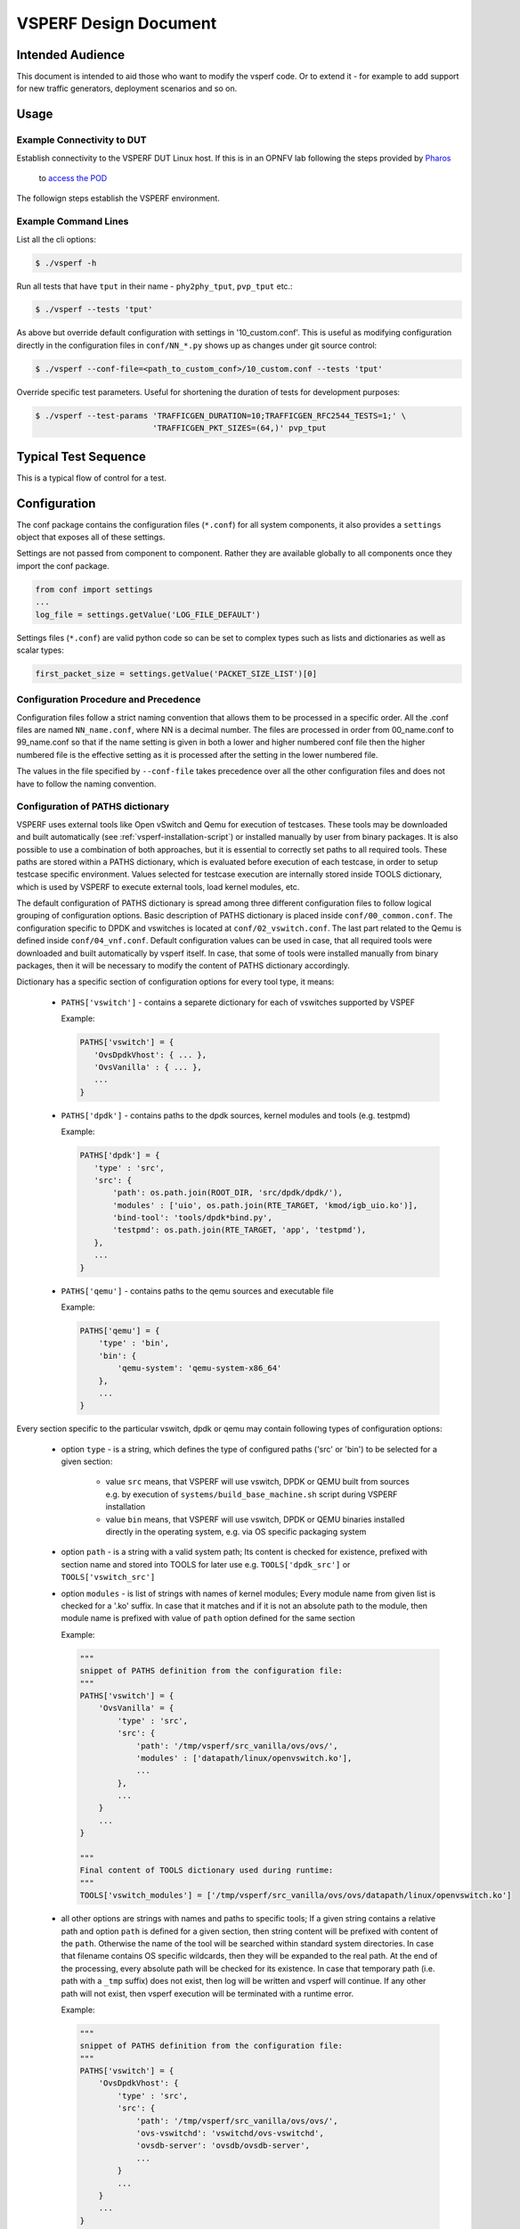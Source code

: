 .. This work is licensed under a Creative Commons Attribution 4.0 International License.
.. http://creativecommons.org/licenses/by/4.0
.. (c) OPNFV, Intel Corporation, AT&T and others.

.. _vsperf-design:

======================
VSPERF Design Document
======================

Intended Audience
=================

This document is intended to aid those who want to modify the vsperf code. Or
to extend it - for example to add support for new traffic generators,
deployment scenarios and so on.

Usage
=====

Example Connectivity to DUT
---------------------------

Establish connectivity to the VSPERF DUT Linux host. If this is in an OPNFV lab
following the steps provided by `Pharos <https://www.opnfv.org/community/projects/pharos>`_
 to `access the POD <https://wiki.opnfv.org/display/pharos/Pharos+Lab+Support>`_

The followign steps establish the VSPERF environment.

Example Command Lines
---------------------

List all the cli options:

.. code-block:: console

   $ ./vsperf -h

Run all tests that have ``tput`` in their name - ``phy2phy_tput``, ``pvp_tput`` etc.:

.. code-block:: console

   $ ./vsperf --tests 'tput'

As above but override default configuration with settings in '10_custom.conf'.
This is useful as modifying configuration directly in the configuration files
in ``conf/NN_*.py`` shows up as changes under git source control:

.. code-block:: console

   $ ./vsperf --conf-file=<path_to_custom_conf>/10_custom.conf --tests 'tput'

Override specific test parameters. Useful for shortening the duration of tests
for development purposes:

.. code-block:: console

   $ ./vsperf --test-params 'TRAFFICGEN_DURATION=10;TRAFFICGEN_RFC2544_TESTS=1;' \
                            'TRAFFICGEN_PKT_SIZES=(64,)' pvp_tput

Typical Test Sequence
=====================

This is a typical flow of control for a test.

.. image:: vsperf.png

.. _design-configuration:

Configuration
=============

The conf package contains the configuration files (``*.conf``) for all system
components, it also provides a ``settings`` object that exposes all of these
settings.

Settings are not passed from component to component. Rather they are available
globally to all components once they import the conf package.

.. code-block:: python

   from conf import settings
   ...
   log_file = settings.getValue('LOG_FILE_DEFAULT')

Settings files (``*.conf``) are valid python code so can be set to complex
types such as lists and dictionaries as well as scalar types:

.. code-block:: python

   first_packet_size = settings.getValue('PACKET_SIZE_LIST')[0]

Configuration Procedure and Precedence
--------------------------------------

Configuration files follow a strict naming convention that allows them to be
processed in a specific order. All the .conf files are named ``NN_name.conf``,
where NN is a decimal number. The files are processed in order from 00_name.conf
to 99_name.conf so that if the name setting is given in both a lower and higher
numbered conf file then the higher numbered file is the effective setting as it
is processed after the setting in the lower numbered file.

The values in the file specified by ``--conf-file`` takes precedence over all
the other configuration files and does not have to follow the naming
convention.

.. _paths-documentation:

Configuration of PATHS dictionary
---------------------------------

VSPERF uses external tools like Open vSwitch and Qemu for execution of testcases. These
tools may be downloaded and built automatically (see :ref:`vsperf-installation-script`)
or installed manually by user from binary packages. It is also possible to use a combination
of both approaches, but it is essential to correctly set paths to all required tools.
These paths are stored within a PATHS dictionary, which is evaluated before execution
of each testcase, in order to setup testcase specific environment. Values selected for testcase
execution are internally stored inside TOOLS dictionary, which is used by VSPERF to execute
external tools, load kernel modules, etc.

The default configuration of PATHS dictionary is spread among three different configuration files
to follow logical grouping of configuration options. Basic description of PATHS dictionary
is placed inside ``conf/00_common.conf``. The configuration specific to DPDK and vswitches
is located at ``conf/02_vswitch.conf``. The last part related to the Qemu is defined inside
``conf/04_vnf.conf``. Default configuration values can be used in case, that all required
tools were downloaded and built automatically by vsperf itself. In case, that some of
tools were installed manually from binary packages, then it will be necessary to modify
the content of PATHS dictionary accordingly.

Dictionary has a specific section of configuration options for every tool type, it means:

    * ``PATHS['vswitch']`` - contains a separete dictionary for each of vswitches supported by VSPEF

      Example:

      .. code-block:: python

         PATHS['vswitch'] = {
            'OvsDpdkVhost': { ... },
            'OvsVanilla' : { ... },
            ...
         }

    * ``PATHS['dpdk']`` - contains paths to the dpdk sources, kernel modules and tools (e.g. testpmd)

      Example:

      .. code-block:: python

         PATHS['dpdk'] = {
            'type' : 'src',
            'src': {
                'path': os.path.join(ROOT_DIR, 'src/dpdk/dpdk/'),
                'modules' : ['uio', os.path.join(RTE_TARGET, 'kmod/igb_uio.ko')],
                'bind-tool': 'tools/dpdk*bind.py',
                'testpmd': os.path.join(RTE_TARGET, 'app', 'testpmd'),
            },
            ...
         }

    * ``PATHS['qemu']`` - contains paths to the qemu sources and executable file

      Example:

      .. code-block:: python

         PATHS['qemu'] = {
             'type' : 'bin',
             'bin': {
                 'qemu-system': 'qemu-system-x86_64'
             },
             ...
         }

Every section specific to the particular vswitch, dpdk or qemu may contain following types
of configuration options:

    * option ``type`` - is a string, which defines the type of configured paths ('src' or 'bin')
      to be selected for a given section:

        * value ``src`` means, that VSPERF will use vswitch, DPDK or QEMU built from sources
          e.g. by execution of ``systems/build_base_machine.sh`` script during VSPERF
          installation

        * value ``bin`` means, that VSPERF will use vswitch, DPDK or QEMU binaries installed
          directly in the operating system, e.g. via OS specific packaging system

    * option ``path`` - is a string with a valid system path; Its content is checked for
      existence, prefixed with section name and stored into TOOLS for later use
      e.g. ``TOOLS['dpdk_src']`` or ``TOOLS['vswitch_src']``

    * option ``modules`` - is list of strings with names of kernel modules; Every module name
      from given list is checked for a '.ko' suffix. In case that it matches and if it is not
      an absolute path to the module, then module name is prefixed with value of ``path``
      option defined for the same section

      Example:

      .. code-block:: python

         """
         snippet of PATHS definition from the configuration file:
         """
         PATHS['vswitch'] = {
             'OvsVanilla' = {
                 'type' : 'src',
                 'src': {
                     'path': '/tmp/vsperf/src_vanilla/ovs/ovs/',
                     'modules' : ['datapath/linux/openvswitch.ko'],
                     ...
                 },
                 ...
             }
             ...
         }

         """
         Final content of TOOLS dictionary used during runtime:
         """
         TOOLS['vswitch_modules'] = ['/tmp/vsperf/src_vanilla/ovs/ovs/datapath/linux/openvswitch.ko']

    * all other options are strings with names and paths to specific tools; If a given string
      contains a relative path and option ``path`` is defined for a given section, then string
      content will be prefixed with content of the ``path``. Otherwise the name of the tool will be
      searched within standard system directories. In case that filename contains OS specific
      wildcards, then they will be expanded to the real path. At the end of the processing, every
      absolute path will be checked for its existence. In case that temporary path (i.e. path with
      a ``_tmp`` suffix) does not exist, then log will be written and vsperf will continue. If any
      other path will not exist, then vsperf execution will be terminated with a runtime error.

      Example:

      .. code-block:: python

         """
         snippet of PATHS definition from the configuration file:
         """
         PATHS['vswitch'] = {
             'OvsDpdkVhost': {
                 'type' : 'src',
                 'src': {
                     'path': '/tmp/vsperf/src_vanilla/ovs/ovs/',
                     'ovs-vswitchd': 'vswitchd/ovs-vswitchd',
                     'ovsdb-server': 'ovsdb/ovsdb-server',
                     ...
                 }
                 ...
             }
             ...
         }

         """
         Final content of TOOLS dictionary used during runtime:
         """
         TOOLS['ovs-vswitchd'] = '/tmp/vsperf/src_vanilla/ovs/ovs/vswitchd/ovs-vswitchd'
         TOOLS['ovsdb-server'] = '/tmp/vsperf/src_vanilla/ovs/ovs/ovsdb/ovsdb-server'

Note: In case that ``bin`` type is set for DPDK, then ``TOOLS['dpdk_src']`` will be set to
the value of ``PATHS['dpdk']['src']['path']``. The reason is, that VSPERF uses downloaded
DPDK sources to copy DPDK and testpmd into the GUEST, where testpmd is built. In case,
that DPDK sources are not available, then vsperf will continue with test execution,
but testpmd can't be used as a guest loopback. This is useful in case, that other guest
loopback applications (e.g. buildin or l2fwd) are used.

Note: In case of RHEL 7.3 OS usage, binary package configuration is required
for Vanilla OVS tests. With the installation of a supported rpm for OVS there is
a section in the ``conf\10_custom.conf`` file that can be used.

.. _configuration-of-traffic-dictionary:

Configuration of TRAFFIC dictionary
-----------------------------------

TRAFFIC dictionary is used for configuration of traffic generator. Default values
can be found in configuration file ``conf/03_traffic.conf``. These default values
can be modified by (first option has the highest priorty):

    1. ``Parameters`` section of testcase defintion
    2. command line options specified by ``--test-params`` argument
    3. custom configuration file

It is to note, that in case of option 1 and 2, it is possible to specify only
values, which should be changed. In case of custom configuration file, it is
required to specify whole ``TRAFFIC`` dictionary with its all values or explicitly
call and update() method of ``TRAFFIC`` dictionary.

Detailed description of ``TRAFFIC`` dictionary items follows:

.. code-block:: console

    'traffic_type'  - One of the supported traffic types.
                      E.g. rfc2544_throughput, rfc2544_back2back
                      or rfc2544_continuous
                      Data type: str
                      Default value: "rfc2544_throughput".
    'bidir'         - Specifies if generated traffic will be full-duplex (True)
                      or half-duplex (False)
                      Data type: str
                      Supported values: "True", "False"
                      Default value: "False".
    'frame_rate'    - Defines desired percentage of frame rate used during
                      continuous stream tests.
                      Data type: int
                      Default value: 100.
    'multistream'   - Defines number of flows simulated by traffic generator.
                      Value 0 disables multistream feature
                      Data type: int
                      Supported values: 0-65536 for 'L4' stream type
                                        unlimited for 'L2' and 'L3' stream types
                      Default value: 0.
    'stream_type'   - Stream type is an extension of the "multistream" feature.
                      If multistream is disabled, then stream type will be
                      ignored. Stream type defines ISO OSI network layer used
                      for simulation of multiple streams.
                      Data type: str
                      Supported values:
                         "L2" - iteration of destination MAC address
                         "L3" - iteration of destination IP address
                         "L4" - iteration of destination port
                                of selected transport protocol
                      Default value: "L4".
    'pre_installed_flows'
                   -  Pre-installed flows is an extension of the "multistream"
                      feature. If enabled, it will implicitly insert a flow
                      for each stream. If multistream is disabled, then
                      pre-installed flows will be ignored.
                      Note: It is supported only for p2p deployment scenario.
                      Data type: str
                      Supported values:
                         "Yes" - flows will be inserted into OVS
                         "No"  - flows won't be inserted into OVS
                      Default value: "No".
    'flow_type'     - Defines flows complexity.
                      Data type: str
                      Supported values:
                         "port" - flow is defined by ingress ports
                         "IP"   - flow is defined by ingress ports
                                  and src and dst IP addresses
                      Default value: "port"
    'l2'            - A dictionary with l2 network layer details. Supported
                      values are:
        'srcmac'    - Specifies source MAC address filled by traffic generator.
                      NOTE: It can be modified by vsperf in some scenarios.
                      Data type: str
                      Default value: "00:00:00:00:00:00".
        'dstmac'    - Specifies destination MAC address filled by traffic generator.
                      NOTE: It can be modified by vsperf in some scenarios.
                      Data type: str
                      Default value: "00:00:00:00:00:00".
        'framesize' - Specifies default frame size. This value should not be
                      changed directly. It will be overridden during testcase
                      execution by values specified by list TRAFFICGEN_PKT_SIZES.
                      Data type: int
                      Default value: 64
    'l3'            - A dictionary with l3 network layer details. Supported
                      values are:
        'enabled'   - Specifies if l3 layer should be enabled or disabled.
                      Data type: bool
                      Default value: True
                      NOTE: Supported only by IxNet trafficgen class
        'srcip'     - Specifies source MAC address filled by traffic generator.
                      NOTE: It can be modified by vsperf in some scenarios.
                      Data type: str
                      Default value: "1.1.1.1".
        'dstip'     - Specifies destination MAC address filled by traffic generator.
                      NOTE: It can be modified by vsperf in some scenarios.
                      Data type: str
                      Default value: "90.90.90.90".
        'proto'     - Specifies deflaut protocol type.
                      Please check particular traffic generator implementation
                      for supported protocol types.
                      Data type: str
                      Default value: "udp".
    'l4'            - A dictionary with l4 network layer details. Supported
                      values are:
        'enabled'   - Specifies if l4 layer should be enabled or disabled.
                      Data type: bool
                      Default value: True
                      NOTE: Supported only by IxNet trafficgen class
        'srcport'   - Specifies source port of selected transport protocol.
                      NOTE: It can be modified by vsperf in some scenarios.
                      Data type: int
                      Default value: 3000
        'dstport'   - Specifies destination port of selected transport protocol.
                      NOTE: It can be modified by vsperf in some scenarios.
                      Data type: int
                      Default value: 3001
    'vlan'          - A dictionary with vlan encapsulation details. Supported
                      values are:
        'enabled'   - Specifies if vlan encapsulation should be enabled or
                      disabled.
                      Data type: bool
                      Default value: False
        'id'        - Specifies vlan id.
                      Data type: int (NOTE: must fit to 12 bits)
                      Default value: 0
        'priority'  - Specifies a vlan priority (PCP header field).
                      Data type: int (NOTE: must fit to 3 bits)
                      Default value: 0
        'cfi'       - Specifies if frames can or cannot be dropped during
                      congestion (DEI header field).
                      Data type: int (NOTE: must fit to 1 bit)
                      Default value: 0

.. _configuration-of-guest-options:

Configuration of GUEST options
------------------------------

VSPERF is able to setup scenarios involving a number of VMs in series or in parallel.
All configuration options related to a particular VM instance are defined as
lists and prefixed with ``GUEST_`` label. It is essential, that there is enough
items in all ``GUEST_`` options to cover all VM instances involved in the test.
In case there is not enough items, then VSPERF will use the first item of
particular ``GUEST_`` option to expand the list to required length.

Example of option expansion for 4 VMs:

    .. code-block:: python

       """
       Original values:
       """
       GUEST_SMP = ['2']
       GUEST_MEMORY = ['2048', '4096']

       """
       Values after automatic expansion:
       """
       GUEST_SMP = ['2', '2', '2', '2']
       GUEST_MEMORY = ['2048', '4096', '2048', '2048']


First option can contain macros starting with ``#`` to generate VM specific values.
These macros can be used only for options of ``list`` or ``str`` types with ``GUEST_``
prefix.

Example of macros and their expnasion for 2 VMs:

    .. code-block:: python

       """
       Original values:
       """
       GUEST_SHARE_DIR = ['/tmp/qemu#VMINDEX_share']
       GUEST_BRIDGE_IP = ['#IP(1.1.1.5)/16']

       """
       Values after automatic expansion:
       """
       GUEST_SHARE_DIR = ['/tmp/qemu0_share', '/tmp/qemu1_share']
       GUEST_BRIDGE_IP = ['1.1.1.5/16', '1.1.1.6/16']

Additional examples are available at ``04_vnf.conf``.

Note: In  case, that macro is detected in the first item of the list, then
all other items are ignored and list content is created automatically.

Multiple macros can be used inside one configuration option definition, but macros
cannot be used inside other macros. The only exception is macro ``#VMINDEX``, which
is expanded first and thus it can be used inside other macros.

Following macros are supported:

  * ``#VMINDEX`` - it is replaced by index of VM being executed; This macro
    is expanded first, so it can be used inside other macros.

    Example:

    .. code-block:: python

       GUEST_SHARE_DIR = ['/tmp/qemu#VMINDEX_share']

  * ``#MAC(mac_address[, step])`` - it will iterate given ``mac_address``
    with optional ``step``. In case that step is not defined, then it is set to 1.
    It means, that first VM will use the value of ``mac_address``, second VM
    value of ``mac_address`` increased by ``step``, etc.

    Example:

    .. code-block:: python

       GUEST_NICS = [[{'mac' : '#MAC(00:00:00:00:00:01,2)'}]]

  * ``#IP(ip_address[, step])`` - it will iterate given ``ip_address``
    with optional ``step``. In case that step is not defined, then it is set to 1.
    It means, that first VM will use the value of ``ip_address``, second VM
    value of ``ip_address`` increased by ``step``, etc.

    Example:

    .. code-block:: python

       GUEST_BRIDGE_IP = ['#IP(1.1.1.5)/16']

  * ``#EVAL(expression)`` - it will evaluate given ``expression`` as python code;
    Only simple expressions should be used. Call of the functions is not supported.

    Example:

    .. code-block:: python

       GUEST_CORE_BINDING = [('#EVAL(6+2*#VMINDEX)', '#EVAL(7+2*#VMINDEX)')]

Other Configuration
-------------------

``conf.settings`` also loads configuration from the command line and from the environment.

.. _pxp-deployment:

PXP Deployment
==============

Every testcase uses one of the supported deployment scenarios to setup test environment.
The controller responsible for a given scenario configures flows in the vswitch to route
traffic among physical interfaces connected to the traffic generator and virtual
machines. VSPERF supports several deployments including PXP deployment, which can
setup various scenarios with multiple VMs.

These scenarios are realized by VswitchControllerPXP class, which can configure and
execute given number of VMs in serial or parallel configurations. Every VM can be
configured with just one or an even number of interfaces. In case that VM has more than
2 interfaces, then traffic is properly routed among pairs of interfaces.

Example of traffic routing for VM with 4 NICs in serial configuration:

.. code-block:: console

                 +------------------------------------------+
                 |  VM with 4 NICs                          |
                 |  +---------------+    +---------------+  |
                 |  |  Application  |    |  Application  |  |
                 |  +---------------+    +---------------+  |
                 |      ^       |            ^       |      |
                 |      |       v            |       v      |
                 |  +---------------+    +---------------+  |
                 |  | logical ports |    | logical ports |  |
                 |  |   0       1   |    |   2       3   |  |
                 +--+---------------+----+---------------+--+
                        ^       :            ^       :
                        |       |            |       |
                        :       v            :       v
        +-----------+---------------+----+---------------+----------+
        | vSwitch   |   0       1   |    |   2       3   |          |
        |           | logical ports |    | logical ports |          |
        | previous  +---------------+    +---------------+   next   |
        | VM or PHY     ^       |            ^       |     VM or PHY|
        |   port   -----+       +------------+       +--->   port   |
        +-----------------------------------------------------------+

It is also possible to define different number of interfaces for each VM to better
simulate real scenarios.

Example of traffic routing for 2 VMs in serial configuration, where 1st VM has
4 NICs and 2nd VM 2 NICs:

.. code-block:: console

           +------------------------------------------+  +---------------------+
           |  1st VM with 4 NICs                      |  |  2nd VM with 2 NICs |
           |  +---------------+    +---------------+  |  |  +---------------+  |
           |  |  Application  |    |  Application  |  |  |  |  Application  |  |
           |  +---------------+    +---------------+  |  |  +---------------+  |
           |      ^       |            ^       |      |  |      ^       |      |
           |      |       v            |       v      |  |      |       v      |
           |  +---------------+    +---------------+  |  |  +---------------+  |
           |  | logical ports |    | logical ports |  |  |  | logical ports |  |
           |  |   0       1   |    |   2       3   |  |  |  |   0       1   |  |
           +--+---------------+----+---------------+--+  +--+---------------+--+
                  ^       :            ^       :               ^       :
                  |       |            |       |               |       |
                  :       v            :       v               :       v
  +-----------+---------------+----+---------------+-------+---------------+----------+
  | vSwitch   |   0       1   |    |   2       3   |       |   4       5   |          |
  |           | logical ports |    | logical ports |       | logical ports |          |
  | previous  +---------------+    +---------------+       +---------------+   next   |
  | VM or PHY     ^       |            ^       |               ^       |     VM or PHY|
  |   port   -----+       +------------+       +---------------+       +---->  port   |
  +-----------------------------------------------------------------------------------+

The number of VMs involved in the test and the type of their connection is defined
by deployment name as follows:

  * ``pvvp[number]`` - configures scenario with VMs connected in series with
    optional ``number`` of VMs. In case that ``number`` is not specified, then
    2 VMs will be used.

    Example of 2 VMs in a serial configuration:

    .. code-block:: console

       +----------------------+  +----------------------+
       |   1st VM             |  |   2nd VM             |
       |   +---------------+  |  |   +---------------+  |
       |   |  Application  |  |  |   |  Application  |  |
       |   +---------------+  |  |   +---------------+  |
       |       ^       |      |  |       ^       |      |
       |       |       v      |  |       |       v      |
       |   +---------------+  |  |   +---------------+  |
       |   | logical ports |  |  |   | logical ports |  |
       |   |   0       1   |  |  |   |   0       1   |  |
       +---+---------------+--+  +---+---------------+--+
               ^       :                 ^       :
               |       |                 |       |
               :       v                 :       v
       +---+---------------+---------+---------------+--+
       |   |   0       1   |         |   3       4   |  |
       |   | logical ports | vSwitch | logical ports |  |
       |   +---------------+         +---------------+  |
       |       ^       |                 ^       |      |
       |       |       +-----------------+       v      |
       |   +----------------------------------------+   |
       |   |              physical ports            |   |
       |   |      0                         1       |   |
       +---+----------------------------------------+---+
                  ^                         :
                  |                         |
                  :                         v
       +------------------------------------------------+
       |                                                |
       |                traffic generator               |
       |                                                |
       +------------------------------------------------+

  * ``pvpv[number]`` - configures scenario with VMs connected in parallel with
    optional ``number`` of VMs. In case that ``number`` is not specified, then
    2 VMs will be used. Multistream feature is used to route traffic to particular
    VMs (or NIC pairs of every VM). It means, that VSPERF will enable multistream
    feaure and sets the number of streams to the number of VMs and their NIC
    pairs. Traffic will be dispatched based on Stream Type, i.e. by UDP port,
    IP address or MAC address.

    Example of 2 VMs in a parallel configuration, where traffic is dispatched
        based on the UDP port.

    .. code-block:: console

       +----------------------+  +----------------------+
       |   1st VM             |  |   2nd VM             |
       |   +---------------+  |  |   +---------------+  |
       |   |  Application  |  |  |   |  Application  |  |
       |   +---------------+  |  |   +---------------+  |
       |       ^       |      |  |       ^       |      |
       |       |       v      |  |       |       v      |
       |   +---------------+  |  |   +---------------+  |
       |   | logical ports |  |  |   | logical ports |  |
       |   |   0       1   |  |  |   |   0       1   |  |
       +---+---------------+--+  +---+---------------+--+
               ^       :                 ^       :
               |       |                 |       |
               :       v                 :       v
       +---+---------------+---------+---------------+--+
       |   |   0       1   |         |   3       4   |  |
       |   | logical ports | vSwitch | logical ports |  |
       |   +---------------+         +---------------+  |
       |      ^         |                 ^       :     |
       |      |     ......................:       :     |
       |  UDP | UDP :   |                         :     |
       |  port| port:   +--------------------+    :     |
       |   0  |  1  :                        |    :     |
       |      |     :                        v    v     |
       |   +----------------------------------------+   |
       |   |              physical ports            |   |
       |   |    0                               1   |   |
       +---+----------------------------------------+---+
                ^                               :
                |                               |
                :                               v
       +------------------------------------------------+
       |                                                |
       |                traffic generator               |
       |                                                |
       +------------------------------------------------+


PXP deployment is backward compatible with PVP deployment, where ``pvp`` is
an alias for ``pvvp1`` and it executes just one VM.

The number of interfaces used by VMs is defined by configuration option
``GUEST_NICS_NR``. In case that more than one pair of interfaces is defined
for VM, then:

    * for ``pvvp`` (serial) scenario every NIC pair is connected in serial
      before connection to next VM is created
    * for ``pvpv`` (parallel) scenario every NIC pair is directly connected
      to the physical ports and unique traffic stream is assigned to it

Examples:

    * Deployment ``pvvp10`` will start 10 VMs and connects them in series
    * Deployment ``pvpv4`` will start 4 VMs and connects them in parallel
    * Deployment ``pvpv1`` and GUEST_NICS_NR = [4] will start 1 VM with
      4 interfaces and every NIC pair is directly connected to the
      physical ports
    * Deployment ``pvvp`` and GUEST_NICS_NR = [2, 4] will start 2 VMs;
      1st VM will have 2 interfaces and 2nd VM 4 interfaces. These interfaces
      will be connected in serial, i.e. traffic will flow as follows:
      PHY1 -> VM1_1 -> VM1_2 -> VM2_1 -> VM2_2 -> VM2_3 -> VM2_4 -> PHY2

Note: In case that only 1 or more than 2 NICs are configured for VM,
then ``testpmd`` should be used as forwarding application inside the VM.
As it is able to forward traffic between multiple VM NIC pairs.

Note: In case of ``linux_bridge``, all NICs are connected to the same
bridge inside the VM.

VM, vSwitch, Traffic Generator Independence
===========================================

VSPERF supports different vSwithes, Traffic Generators, VNFs
and Forwarding Applications by using standard object-oriented polymorphism:

  * Support for vSwitches is implemented by a class inheriting from IVSwitch.
  * Support for Traffic Generators is implemented by a class inheriting from
    ITrafficGenerator.
  * Support for VNF is implemented by a class inheriting from IVNF.
  * Support for Forwarding Applications is implemented by a class inheriting
    from IPktFwd.

By dealing only with the abstract interfaces the core framework can support
many implementations of different vSwitches, Traffic Generators, VNFs
and Forwarding Applications.

IVSwitch
--------

.. code-block:: python

    class IVSwitch:
      start(self)
      stop(self)
      add_switch(switch_name)
      del_switch(switch_name)
      add_phy_port(switch_name)
      add_vport(switch_name)
      get_ports(switch_name)
      del_port(switch_name, port_name)
      add_flow(switch_name, flow)
      del_flow(switch_name, flow=None)

ITrafficGenerator
-----------------

.. code-block:: python

    class ITrafficGenerator:
      connect()
      disconnect()

      send_burst_traffic(traffic, numpkts, time, framerate)

      send_cont_traffic(traffic, time, framerate)
      start_cont_traffic(traffic, time, framerate)
      stop_cont_traffic(self):

      send_rfc2544_throughput(traffic, tests, duration, lossrate)
      start_rfc2544_throughput(traffic, tests, duration, lossrate)
      wait_rfc2544_throughput(self)

      send_rfc2544_back2back(traffic, tests, duration, lossrate)
      start_rfc2544_back2back(traffic, , tests, duration, lossrate)
      wait_rfc2544_back2back()

Note ``send_xxx()`` blocks whereas ``start_xxx()`` does not and must be followed by a subsequent call to ``wait_xxx()``.

IVnf
----

.. code-block:: python

    class IVnf:
      start(memory, cpus,
            monitor_path, shared_path_host,
            shared_path_guest, guest_prompt)
      stop()
      execute(command)
      wait(guest_prompt)
      execute_and_wait (command)

IPktFwd
--------

  .. code-block:: python

    class IPktFwd:
        start()
        stop()


Controllers
-----------

Controllers are used in conjunction with abstract interfaces as way
of decoupling the control of vSwtiches, VNFs, TrafficGenerators
and Forwarding Applications from other components.

The controlled classes provide basic primitive operations. The Controllers
sequence and co-ordinate these primitive operation in to useful actions. For
instance the vswitch_controller_p2p can be used to bring any vSwitch (that
implements the primitives defined in IVSwitch) into the configuration required
by the Phy-to-Phy  Deployment Scenario.

In order to support a new vSwitch only a new implementation of IVSwitch needs
be created for the new vSwitch to be capable of fulfilling all the Deployment
Scenarios provided for by existing or future vSwitch Controllers.

Similarly if a new Deployment Scenario is required it only needs to be written
once as a new vSwitch Controller and it will immediately be capable of
controlling all existing and future vSwitches in to that Deployment Scenario.

Similarly the Traffic Controllers can be used to co-ordinate basic operations
provided by implementers of ITrafficGenerator to provide useful tests. Though
traffic generators generally already implement full test cases i.e. they both
generate suitable traffic and analyse returned traffic in order to implement a
test which has typically been predefined in an RFC document. However the
Traffic Controller class allows for the possibility of further enhancement -
such as iterating over tests for various packet sizes or creating new tests.

Traffic Controller's Role
-------------------------

.. image:: traffic_controller.png


Loader & Component Factory
--------------------------

The working of the Loader package (which is responsible for *finding* arbitrary
classes based on configuration data) and the Component Factory which is
responsible for *choosing* the correct class for a particular situation - e.g.
Deployment Scenario can be seen in this diagram.

.. image:: factory_and_loader.png

Routing Tables
==============

Vsperf uses a standard set of routing tables in order to allow tests to easily
mix and match Deployment Scenarios (PVP, P2P topology), Tuple Matching and
Frame Modification requirements.

.. code-block:: console

      +--------------+
      |              |
      | Table 0      |  table#0 - Match table. Flows designed to force 5 & 10
      |              |  tuple matches go here.
      |              |
      +--------------+
             |
             |
             v
      +--------------+  table#1 - Routing table. Flow entries to forward
      |              |  packets between ports goes here.
      | Table 1      |  The chosen port is communicated to subsequent tables by
      |              |  setting the metadata value to the egress port number.
      |              |  Generally this table is set-up by by the
      +--------------+  vSwitchController.
             |
             |
             v
      +--------------+  table#2 - Frame modification table. Frame modification
      |              |  flow rules are isolated in this table so that they can
      | Table 2      |  be turned on or off without affecting the routing or
      |              |  tuple-matching flow rules. This allows the frame
      |              |  modification and tuple matching required by the tests
      |              |  in the VSWITCH PERFORMANCE FOR TELCO NFV test
      +--------------+  specification to be independent of the Deployment
             |          Scenario set up by the vSwitchController.
             |
             v
      +--------------+
      |              |
      | Table 3      |  table#3 - Egress table. Egress packets on the ports
      |              |  setup in Table 1.
      +--------------+


